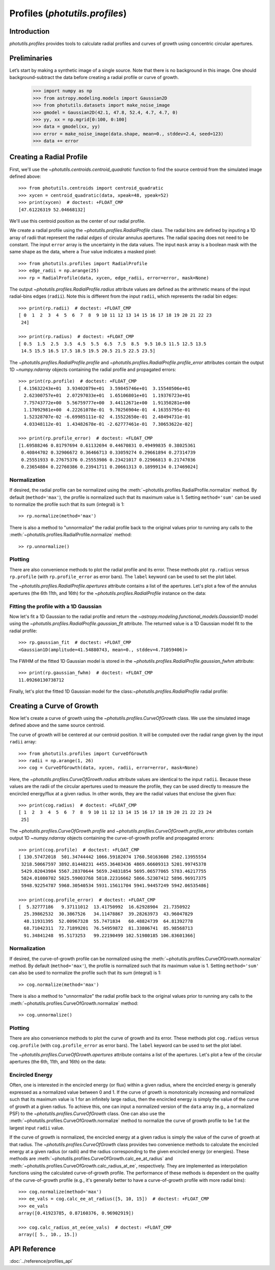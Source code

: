 .. _profiles:

Profiles (`photutils.profiles`)
===============================

Introduction
------------

`photutils.profiles` provides tools to calculate radial profiles and
curves of growth using concentric circular apertures.


Preliminaries
-------------

Let’s start by making a synthetic image of a single source. Note that
there is no background in this image. One should background-subtract the
data before creating a radial profile or curve of growth.

    >>> import numpy as np
    >>> from astropy.modeling.models import Gaussian2D
    >>> from photutils.datasets import make_noise_image
    >>> gmodel = Gaussian2D(42.1, 47.8, 52.4, 4.7, 4.7, 0)
    >>> yy, xx = np.mgrid[0:100, 0:100]
    >>> data = gmodel(xx, yy)
    >>> error = make_noise_image(data.shape, mean=0., stddev=2.4, seed=123)
    >>> data += error

.. plot::

    import matplotlib.pyplot as plt
    import numpy as np
    from astropy.modeling.models import Gaussian2D
    from astropy.visualization import simple_norm
    from photutils.datasets import make_noise_image

    # create an artificial single source
    gmodel = Gaussian2D(42.1, 47.8, 52.4, 4.7, 4.7, 0)
    yy, xx = np.mgrid[0:100, 0:100]
    data = gmodel(xx, yy)
    error = make_noise_image(data.shape, mean=0., stddev=2.4, seed=123)
    data += error

    norm = simple_norm(data, 'sqrt')
    plt.figure(figsize=(5, 5))
    plt.imshow(data, norm=norm)


Creating a Radial Profile
-------------------------

First, we'll use the `~photutils.centroids.centroid_quadratic` function
to find the source centroid from the simulated image defined above::

    >>> from photutils.centroids import centroid_quadratic
    >>> xycen = centroid_quadratic(data, xpeak=48, ypeak=52)
    >>> print(xycen)  # doctest: +FLOAT_CMP
    [47.61226319 52.04668132]

We'll use this centroid position as the center of our radial profile.

We create a radial profile using the `~photutils.profiles.RadialProfile`
class. The radial bins are defined by inputing a 1D array of radii that
represent the radial *edges* of circular annulus apertures. The radial
spacing does not need to be constant. The input ``error`` array is the
uncertainty in the data values. The input ``mask`` array is a boolean
mask with the same shape as the data, where a `True` value indicates a
masked pixel::

    >>> from photutils.profiles import RadialProfile
    >>> edge_radii = np.arange(25)
    >>> rp = RadialProfile(data, xycen, edge_radii, error=error, mask=None)

The output `~photutils.profiles.RadialProfile.radius` attribute values
are defined as the arithmetic means of the input radial-bins edges
(``radii``). Note this is different from the input ``radii``, which
represents the radial bin edges::

    >>> print(rp.radii)  # doctest: +FLOAT_CMP
    [ 0  1  2  3  4  5  6  7  8  9 10 11 12 13 14 15 16 17 18 19 20 21 22 23
     24]

    >>> print(rp.radius)  # doctest: +FLOAT_CMP
    [ 0.5  1.5  2.5  3.5  4.5  5.5  6.5  7.5  8.5  9.5 10.5 11.5 12.5 13.5
     14.5 15.5 16.5 17.5 18.5 19.5 20.5 21.5 22.5 23.5]

The `~photutils.profiles.RadialProfile.profile` and
`~photutils.profiles.RadialProfile.profile_error` attributes contain the
output 1D `~numpy.ndarray` objects containing the radial profile and
propagated errors::

    >>> print(rp.profile)  # doctest: +FLOAT_CMP
    [ 4.15632243e+01  3.93402079e+01  3.59845746e+01  3.15540506e+01
      2.62300757e+01  2.07297033e+01  1.65106801e+01  1.19376723e+01
      7.75743772e+00  5.56759777e+00  3.44112671e+00  1.91350281e+00
      1.17092981e+00  4.22261078e-01  9.70256904e-01  4.16355795e-01
      1.52328707e-02 -6.69985111e-02  4.15522650e-01  2.48494731e-01
      4.03348112e-01  1.43482678e-01 -2.62777461e-01  7.30653622e-02]

    >>> print(rp.profile_error)  # doctest: +FLOAT_CMP
    [1.69588246 0.81797694 0.61132694 0.44670831 0.49499835 0.38025361
     0.40844702 0.32906672 0.36466713 0.33059274 0.29661894 0.27314739
     0.25551933 0.27675376 0.25553986 0.23421017 0.22966813 0.21747036
     0.23654884 0.22760386 0.23941711 0.20661313 0.18999134 0.17469024]

Normalization
^^^^^^^^^^^^^

If desired, the radial profile can be normalized using the
:meth:`~photutils.profiles.RadialProfile.normalize` method. By default
(``method='max'``), the profile is normalized such that its maximum
value is 1. Setting ``method='sum'`` can be used to normalize the
profile such that its sum (integral) is 1::

    >> rp.normalize(method='max')

There is also a method to "unnormalize" the radial profile
back to the original values prior to running any calls to the
:meth:`~photutils.profiles.RadialProfile.normalize` method::

    >> rp.unnormalize()

Plotting
^^^^^^^^

There are also convenience methods to plot the radial profile and
its error. These methods plot ``rp.radius`` versus ``rp.profile`` (with
``rp.profile_error`` as error bars). The ``label`` keyword can be used
to set the plot label.

.. doctest-skip::

    >>> rp.plot(label='Radial Profile')
    >>> rp.plot_error()

.. plot::

    import matplotlib.pyplot as plt
    import numpy as np
    from astropy.modeling.models import Gaussian2D
    from photutils.centroids import centroid_quadratic
    from photutils.datasets import make_noise_image
    from photutils.profiles import RadialProfile

    # create an artificial single source
    gmodel = Gaussian2D(42.1, 47.8, 52.4, 4.7, 4.7, 0)
    yy, xx = np.mgrid[0:100, 0:100]
    data = gmodel(xx, yy)
    error = make_noise_image(data.shape, mean=0., stddev=2.4, seed=123)
    data += error

    # find the source centroid
    xycen = centroid_quadratic(data, xpeak=47, ypeak=52)

    # create the radial profile
    edge_radii = np.arange(26)
    rp = RadialProfile(data, xycen, edge_radii, error=error, mask=None)

    # plot the radial profile
    rp.plot(label='Radial Profile')
    rp.plot_error()
    plt.legend()

The `~photutils.profiles.RadialProfile.apertures` attribute contains a
list of the apertures. Let's plot a few of the annulus apertures (the 6th
11th, and 16th) for the `~photutils.profiles.RadialProfile` instance on
the data:

.. plot::

    import matplotlib.pyplot as plt
    import numpy as np
    from astropy.modeling.models import Gaussian2D
    from astropy.visualization import simple_norm
    from photutils.centroids import centroid_quadratic
    from photutils.datasets import make_noise_image
    from photutils.profiles import RadialProfile

    # create an artificial single source
    gmodel = Gaussian2D(42.1, 47.8, 52.4, 4.7, 4.7, 0)
    yy, xx = np.mgrid[0:100, 0:100]
    data = gmodel(xx, yy)
    error = make_noise_image(data.shape, mean=0., stddev=2.4, seed=123)
    data += error

    # find the source centroid
    xycen = centroid_quadratic(data, xpeak=47, ypeak=52)

    # create the radial profile
    edge_radii = np.arange(26)
    rp = RadialProfile(data, xycen, edge_radii, error=error, mask=None)

    norm = simple_norm(data, 'sqrt')
    plt.figure(figsize=(5, 5))
    plt.imshow(data, norm=norm)
    rp.apertures[5].plot(color='C0', lw=2)
    rp.apertures[10].plot(color='C1', lw=2)
    rp.apertures[15].plot(color='C3', lw=2)

Fitting the profile with a 1D Gaussian
^^^^^^^^^^^^^^^^^^^^^^^^^^^^^^^^^^^^^^

Now let's fit a 1D Gaussian to the radial profile and return the
`~astropy.modeling.functional_models.Gaussian1D` model using the
`~photutils.profiles.RadialProfile.gaussian_fit` attribute. The returned
value is a 1D Gaussian model fit to the radial profile::

    >>> rp.gaussian_fit  # doctest: +FLOAT_CMP
    <Gaussian1D(amplitude=41.54880743, mean=0., stddev=4.71059406)>

The FWHM of the fitted 1D Gaussian model is stored in the
`~photutils.profiles.RadialProfile.gaussian_fwhm` attribute::

    >>> print(rp.gaussian_fwhm)  # doctest: +FLOAT_CMP
    11.09260130738712

Finally, let's plot the fitted 1D Gaussian model for the
class:`~photutils.profiles.RadialProfile` radial profile:

.. plot::

    import matplotlib.pyplot as plt
    import numpy as np
    from astropy.modeling.models import Gaussian2D
    from photutils.centroids import centroid_quadratic
    from photutils.datasets import make_noise_image
    from photutils.profiles import RadialProfile

    # create an artificial single source
    gmodel = Gaussian2D(42.1, 47.8, 52.4, 4.7, 4.7, 0)
    yy, xx = np.mgrid[0:100, 0:100]
    data = gmodel(xx, yy)
    error = make_noise_image(data.shape, mean=0., stddev=2.4, seed=123)
    data += error

    # find the source centroid
    xycen = centroid_quadratic(data, xpeak=48, ypeak=52)

    # create the radial profile
    edge_radii = np.arange(26)
    rp = RadialProfile(data, xycen, edge_radii, error=error, mask=None)

    # plot the radial profile
    rp.plot(label='Radial Profile')
    rp.plot_error()
    plt.plot(rp.radius, rp.gaussian_profile, label='Gaussian Fit')
    plt.legend()


Creating a Curve of Growth
--------------------------

Now let's create a curve of growth using the
`~photutils.profiles.CurveOfGrowth` class. We use the simulated image
defined above and the same source centroid.

The curve of growth will be centered at our centroid position. It will
be computed over the radial range given by the input ``radii`` array::

    >>> from photutils.profiles import CurveOfGrowth
    >>> radii = np.arange(1, 26)
    >>> cog = CurveOfGrowth(data, xycen, radii, error=error, mask=None)

Here, the `~photutils.profiles.CurveOfGrowth.radius` attribute values
are identical to the input ``radii``. Because these values are the radii
of the circular apertures used to measure the profile, they can be used
directly to measure the encircled energy/flux at a given radius. In
other words, they are the radial values that enclose the given flux::

    >>> print(cog.radius)  # doctest: +FLOAT_CMP
    [ 1  2  3  4  5  6  7  8  9 10 11 12 13 14 15 16 17 18 19 20 21 22 23 24
     25]

The `~photutils.profiles.CurveOfGrowth.profile` and
`~photutils.profiles.CurveOfGrowth.profile_error` attributes contain
output 1D `~numpy.ndarray` objects containing the curve-of-growth
profile and propagated errors::

    >>> print(cog.profile)  # doctest: +FLOAT_CMP
    [ 130.57472018  501.34744442 1066.59182074 1760.50163608 2502.13955554
     3218.50667597 3892.81448231 4455.36403436 4869.66609313 5201.99745378
     5429.02043984 5567.28370644 5659.24831854 5695.06577065 5783.46217755
     5824.01080702 5825.59003768 5818.22316662 5866.52307412 5896.96917375
     5948.92254787 5968.30540534 5931.15611704 5941.94457249 5942.06535486]

    >>> print(cog.profile_error)  # doctest: +FLOAT_CMP
    [  5.32777186   9.37111012  13.41750992  16.62928904  21.7350922
      25.39862532  30.3867526   34.11478867  39.28263973  43.96047829
      48.11931395  52.00967328  55.7471834   60.48824739  64.81392778
      68.71042311  72.71899201  76.54959872  81.33806741  85.98568713
      91.34841248  95.5173253   99.22190499 102.51980185 106.83601366]

Normalization
^^^^^^^^^^^^^

If desired, the curve-of-growth profile can be normalized using the
:meth:`~photutils.profiles.CurveOfGrowth.normalize` method. By default
(``method='max'``), the profile is normalized such that its maximum
value is 1. Setting ``method='sum'`` can also be used to normalize the
profile such that its sum (integral) is 1::

    >> cog.normalize(method='max')

There is also a method to "unnormalize" the radial profile
back to the original values prior to running any calls to the
:meth:`~photutils.profiles.CurveOfGrowth.normalize` method::

    >> cog.unnormalize()

Plotting
^^^^^^^^

There are also convenience methods to plot the curve of growth and its
error. These methods plot ``cog.radius`` versus ``cog.profile`` (with
``cog.profile_error`` as error bars). The ``label`` keyword can be used
to set the plot label.

.. doctest-skip::

    >>> rp.plot(label='Curve of Growth')
    >>> rp.plot_error()

.. plot::

    import matplotlib.pyplot as plt
    import numpy as np
    from astropy.modeling.models import Gaussian2D
    from photutils.centroids import centroid_quadratic
    from photutils.datasets import make_noise_image
    from photutils.profiles import CurveOfGrowth

    # create an artificial single source
    gmodel = Gaussian2D(42.1, 47.8, 52.4, 4.7, 4.7, 0)
    yy, xx = np.mgrid[0:100, 0:100]
    data = gmodel(xx, yy)
    error = make_noise_image(data.shape, mean=0., stddev=2.4, seed=123)
    data += error

    # find the source centroid
    xycen = centroid_quadratic(data, xpeak=47, ypeak=52)

    # create the radial profile
    radii = np.arange(1, 26)
    cog = CurveOfGrowth(data, xycen, radii, error=error, mask=None)

    # plot the radial profile
    cog.plot(label='Curve of Growth')
    cog.plot_error()
    plt.legend()

The `~photutils.profiles.CurveOfGrowth.apertures` attribute contains a
list of the apertures. Let's plot a few of the circular apertures (the
6th, 11th, and 16th) on the data:

.. plot::

    import matplotlib.pyplot as plt
    import numpy as np
    from astropy.modeling.models import Gaussian2D
    from astropy.visualization import simple_norm
    from photutils.centroids import centroid_quadratic
    from photutils.datasets import make_noise_image
    from photutils.profiles import CurveOfGrowth

    # create an artificial single source
    gmodel = Gaussian2D(42.1, 47.8, 52.4, 4.7, 4.7, 0)
    yy, xx = np.mgrid[0:100, 0:100]
    data = gmodel(xx, yy)
    error = make_noise_image(data.shape, mean=0., stddev=2.4, seed=123)
    data += error

    # find the source centroid
    xycen = centroid_quadratic(data, xpeak=47, ypeak=52)

    # create the radial profile
    radii = np.arange(1, 26)
    cog = CurveOfGrowth(data, xycen, radii, error=error, mask=None)

    norm = simple_norm(data, 'sqrt')
    plt.figure(figsize=(5, 5))
    plt.imshow(data, norm=norm)
    cog.apertures[5].plot(color='C0', lw=2)
    cog.apertures[10].plot(color='C1', lw=2)
    cog.apertures[15].plot(color='C3', lw=2)


Encircled Energy
^^^^^^^^^^^^^^^^

Often, one is interested in the encircled energy (or flux) within
a given radius, where the encircled energy is generally expressed
as a normalized value between 0 and 1. If the curve of growth is
monotonically increasing and normalized such that its maximum value is
1 for an infinitely large radius, then the encircled energy is simply
the value of the curve of growth at a given radius. To achieve this, one
can input a normalized version of the ``data`` array (e.g., a normalized
PSF) to the `~photutils.profiles.CurveOfGrowth` class. One can also
use the :meth:`~photutils.profiles.CurveOfGrowth.normalize` method to
normalize the curve of growth profile to be 1 at the largest input
``radii`` value.

If the curve of growth is normalized, the encircled energy at
a given radius is simply the value of the curve of growth at
that radius. The `~photutils.profiles.CurveOfGrowth` class
provides two convenience methods to calculate the encircled
energy at a given radius (or radii) and the radius corresponding
to the given encircled energy (or energies). These methods are
:meth:`~photutils.profiles.CurveOfGrowth.calc_ee_at_radius` and
:meth:`~photutils.profiles.CurveOfGrowth.calc_radius_at_ee`,
respectively. They are implemented as interpolation functions using the
calculated curve-of-growth profile. The performance of these methods
is dependent on the quality of the curve-of-growth profile (e.g., it's
generally better to have a curve-of-growth profile with more radial
bins)::

    >>> cog.normalize(method='max')
    >>> ee_vals = cog.calc_ee_at_radius([5, 10, 15])  # doctest: +FLOAT_CMP
    >>> ee_vals
    array([0.41923785, 0.87160376, 0.96902919])

    >>> cog.calc_radius_at_ee(ee_vals)  # doctest: +FLOAT_CMP
    array([ 5., 10., 15.])


API Reference
-------------

:doc:`../reference/profiles_api`
